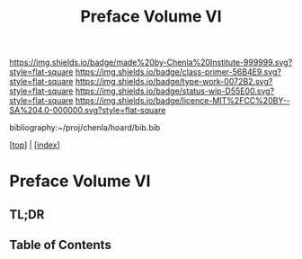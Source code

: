 #   -*- mode: org; fill-column: 60 -*-

#+TITLE: Preface Volume VI
#+STARTUP: showall
#+TOC: headlines 4
#+PROPERTY: filename

[[https://img.shields.io/badge/made%20by-Chenla%20Institute-999999.svg?style=flat-square]] 
[[https://img.shields.io/badge/class-primer-56B4E9.svg?style=flat-square]]
[[https://img.shields.io/badge/type-work-0072B2.svg?style=flat-square]]
[[https://img.shields.io/badge/status-wip-D55E00.svg?style=flat-square]]
[[https://img.shields.io/badge/licence-MIT%2FCC%20BY--SA%204.0-000000.svg?style=flat-square]]

bibliography:~/proj/chenla/hoard/bib.bib

[[[../index.org][top]]] | [[[./index.org][index]]]

* Preface Volume VI
:PROPERTIES:
:CUSTOM_ID:
:Name:     /home/deerpig/proj/chenla/warp/ww-intro-vol-6.org
:Created:  2018-04-11T18:21@Prek Leap (11.642600N-104.919210W)
:ID:       6bcd51ec-2534-4a0b-a15e-ed2cf45485eb
:VER:      576717781.804728231
:GEO:      48P-491193-1287029-15
:BXID:     proj:JWL7-1040
:Class:    primer
:Type:     work
:Status:   wip
:Licence:  MIT/CC BY-SA 4.0
:END:

** TL;DR
** Table of Contents

